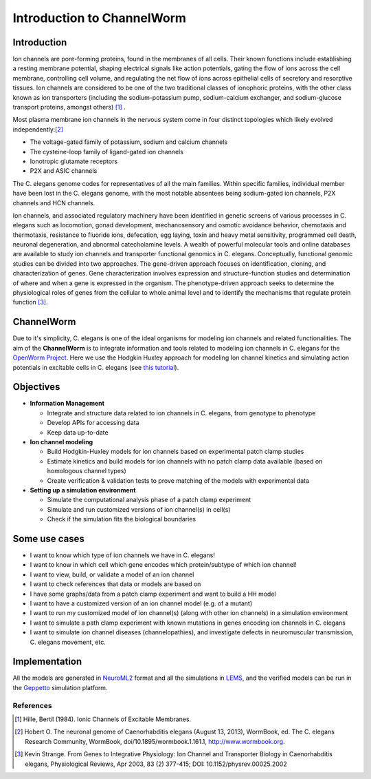 ************************
Introduction to ChannelWorm
************************

Introduction
===========
Ion channels are pore-forming proteins, found in the membranes of all cells. Their known functions include establishing 
a resting membrane potential, shaping electrical signals like action potentials, gating the flow of ions across the cell 
membrane, controlling cell volume, and regulating the net flow of ions across epithelial cells of secretory and resorptive
tissues. Ion channels are considered to be one of the two traditional classes of ionophoric proteins, with the other class 
known as ion transporters (including the sodium-potassium pump, sodium-calcium exchanger, and sodium-glucose transport 
proteins, amongst others) [1]_ .

Most plasma membrane ion channels in the nervous system come in four distinct topologies which likely evolved independently:[2]_ 

* The voltage-gated family of potassium, sodium and calcium channels
* The cysteine-loop family of ligand-gated ion channels
* Ionotropic glutamate receptors
* P2X and ASIC channels

The C. elegans genome codes for representatives of all the main families. Within specific families, individual member 
have been lost in the C. elegans genome, with the most notable absentees being sodium-gated ion channels, P2X channels 
and HCN channels.


.. image:: http://www.wormbook.org/chapters/www_neuronalgenome/neuronalgenome_fig2_s.jpg


Ion channels, and associated regulatory machinery have been identified in genetic screens of various processes in C. elegans
such as locomotion, gonad development, mechanosensory and osmotic avoidance behavior, chemotaxis and thermotaxis, resistance 
to fluoride ions, defecation, egg laying, toxin and heavy metal sensitivity, programmed cell death, neuronal degeneration, 
and abnormal catecholamine levels.
A wealth of powerful molecular tools and online databases are available to study ion channels and transporter functional 
genomics in C. elegans. Conceptually, functional genomic studies can be divided into two approaches. The gene-driven approach 
focuses on identification, cloning, and characterization of genes. Gene characterization involves expression and structure-function 
studies and determination of where and when a gene is expressed in the organism. The phenotype-driven approach seeks to 
determine the physiological roles of genes from the cellular to whole animal level and to identify the mechanisms that 
regulate protein function [3]_.


ChannelWorm
===========
Due to it's simplicity, C. elegans is one of the ideal organisms for modeling ion channels and related functionalities.
The aim of the **ChannelWorm** is to integrate information and tools related to modeling ion channels in C. elegans
for the `OpenWorm Project <https://github.com/openworm>`_. Here we use the Hodgkin Huxley approach for modeling Ion channel 
kinetics and simulating action potentials in excitable cells in C. elegans (see `this tutorial <http://hodgkin-huxley-tutorial.readthedocs.org/en/latest/_static/Tutorial.html>`_).

Objectives
===========

* **Information Management**

  * Integrate and structure data related to ion channels in C. elegans, from genotype to phenotype
  * Develop APIs for accessing data
  * Keep data up-to-date

* **Ion channel modeling**

  * Build Hodgkin-Huxley models for ion channels based on experimental patch clamp studies
  * Estimate kinetics and build models for ion channels with no patch clamp data available (based on homologous channel types)
  * Create verification & validation tests to prove matching of the models with experimental data

* **Setting up a simulation environment**

  * Simulate the computational analysis phase of a patch clamp experiment
  * Simulate and run customized versions of ion channel(s) in cell(s)
  * Check if the simulation fits the biological boundaries

Some use cases
==============

* I want to know which type of ion channels we have in C. elegans!
* I want to know in which cell which gene encodes which protein/subtype of which ion channel!
* I want to view, build, or validate a model of an ion channel
* I want to check references that data or models are based on
* I have some graphs/data from a patch clamp experiment and want to build a HH model
* I want to have a customized version of an ion channel model (e.g. of a mutant)
* I want to run my customized model of ion channel(s) (along with other ion channels) in a simulation environment
* I want to simulate a path clamp experiment with known mutations in genes encoding ion channels in C. elegans
* I want to simulate ion channel diseases (channelopathies), and investigate defects in neuromuscular transmission, C. elegans movement, etc.

Implementation
==============

All the models are generated in `NeuroML2 <https://github.com/NeuroML>`_ format and all the simulations in 
`LEMS <https://github.com/LEMS>`_, and the verified models can be run in the `Geppetto <https://github.com/openworm/org.geppetto>`_ 
simulation platform.



References
----------
.. [1] Hille, Bertil (1984). Ionic Channels of Excitable Membranes.
.. [2] Hobert O. The neuronal genome of Caenorhabditis elegans (August 13, 2013), WormBook, ed. The C. elegans Research Community, WormBook, doi/10.1895/wormbook.1.161.1, http://www.wormbook.org.
.. [3] Kevin Strange. From Genes to Integrative Physiology: Ion Channel and Transporter Biology in Caenorhabditis elegans, Physiological Reviews, Apr 2003, 83 (2) 377-415; DOI: 10.1152/physrev.00025.2002

